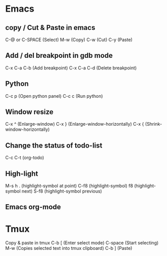 #+STARTUP: showall

* Emacs
** copy / Cut & Paste in emacs
   C-@ or C-SPACE (Select)
   M-w (Copy)
   C-w (Cut)
   C-y (Paste)
  
** Add / del breakpoint in gdb mode
  C-x C-a C-b (Add breakpoint)
  C-x C-a C-d (Delete breakpoint)
  
** Python
  C-c p (Open python panel)
  C-c c (Run python)
  
** Window resize
  C-x ^ (Enlarge-window)
  C-x } (Enlarge-window-horizontally)
  C-x { (Shrink-window-horizontally)
  
** Change the status of todo-list
  C-c C-t (org-todo)
  
** High-light
  M-s h . (highlight-symbol at point)
  C-f8 (highlight-symbol)
  f8 (highlight-symbol next)
  S-f8 (highlight-symbol previous)
  
** Emacs org-mode

* Tmux
  Copy & paste in tmux
  C-b [ (Enter select mode)
  C-space (Start selecting)
  M-w (Copies selected text into tmux clipboard)
  C-b ] (Paste)

  
  
